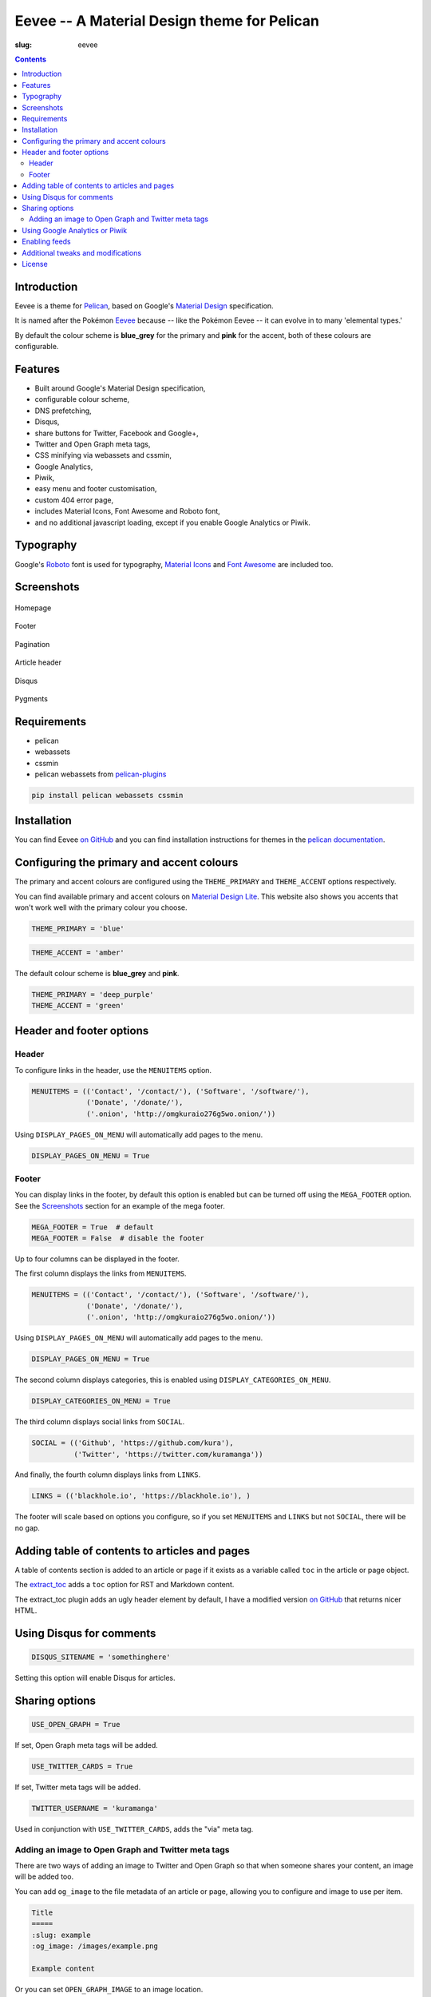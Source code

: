 Eevee -- A Material Design theme for Pelican
############################################
:slug: eevee

.. image:: /images/eeveelutions.png
    :alt: Eevee the Pokémon
    :align: center

.. contents::
    :backlinks: none

Introduction
============

Eevee is a theme for `Pelican <http://getpelican.com>`_, based on Google's
`Material Design <https://material.google.com/>`_ specification.

It is named after the Pokémon `Eevee
<http://www.pokemon.com/uk/pokedex/eevee>`_ because -- like the Pokémon Eevee
-- it can evolve in to many 'elemental types.'

By default the colour scheme is **blue_grey** for the primary and **pink**
for the accent, both of these colours are configurable.

Features
========

- Built around Google's Material Design specification,
- configurable colour scheme,
- DNS prefetching,
- Disqus,
- share buttons for Twitter, Facebook and Google+,
- Twitter and Open Graph meta tags,
- CSS minifying via webassets and cssmin,
- Google Analytics,
- Piwik,
- easy menu and footer customisation,
- custom 404 error page,
- includes Material Icons, Font Awesome and Roboto font,
- and no additional javascript loading, except if you enable Google Analytics
  or Piwik.

Typography
==========

.. image:: /images/eevee-typography.png
    :alt: Eevee Typography
    :align: center

Google's `Roboto <https://material.google.com/style/typography.html>`_ font is
used for typography, `Material Icons <https://design.google.com/icons/>`_ and
`Font Awesome <http://fontawesome.io/icons/>`_ are included too.

Screenshots
===========

.. figure:: /images/eevee-homepage-thumb.png
    :alt: Homepage
    :align: center
    :target: /images/eevee-homepage.png

    Homepage

.. figure:: /images/eevee-footer-thumb.png
    :alt: Footer
    :align: center
    :target: /images/eevee-footer.png

    Footer

.. figure:: /images/eevee-pagination-thumb.png
    :alt: Pagination
    :align: center
    :target: /images/eevee-pagination.png

    Pagination

.. figure:: /images/eevee-article-header-thumb.png
    :alt: Article header
    :align: center
    :target: /images/eevee-article-header.png

    Article header

.. figure:: /images/eevee-disqus-thumb.png
    :alt: Disqus
    :align: center
    :target: /images/eevee-disqus.png

    Disqus

.. figure:: /images/eevee-pygments-thumb.png
    :alt: Pygments
    :align: center
    :target: /images/eevee-pygments.png

    Pygments

Requirements
============

- pelican
- webassets
- cssmin
- pelican webassets from `pelican-plugins
  <https://github.com/getpelican/pelican-plugins/tree/master/assets>`_

.. code-block:: bash

    pip install pelican webassets cssmin

Installation
============

You can find Eevee `on GitHub <https://github.com/kura/eevee>`__ and you can
find installation instructions for themes in the `pelican documentation
<http://docs.getpelican.com/en/latest/pelican-themes.html>`_.

Configuring the primary and accent colours
==========================================

The primary and accent colours are configured using the ``THEME_PRIMARY`` and
``THEME_ACCENT`` options respectively.

You can find available primary and accent colours on `Material Design Lite
<https://getmdl.io/customize/index.html>`_. This website also shows you accents
that won't work well with the primary colour you choose.

.. code-block:: python

    THEME_PRIMARY = 'blue'

.. code-block:: python

    THEME_ACCENT = 'amber'

The default colour scheme is **blue_grey** and **pink**.

.. code-block:: python

    THEME_PRIMARY = 'deep_purple'
    THEME_ACCENT = 'green'

Header and footer options
=========================

Header
------

To configure links in the header, use the ``MENUITEMS`` option.

.. code-block:: python

    MENUITEMS = (('Contact', '/contact/'), ('Software', '/software/'),
                 ('Donate', '/donate/'),
                 ('.onion', 'http://omgkuraio276g5wo.onion/'))

Using ``DISPLAY_PAGES_ON_MENU`` will automatically add pages to the menu.

.. code-block:: python

    DISPLAY_PAGES_ON_MENU = True

Footer
------

You can display links in the footer, by default this option is enabled but
can be turned off using the ``MEGA_FOOTER`` option. See the `Screenshots`_
section for an example of the mega footer.

.. code-block:: python

    MEGA_FOOTER = True  # default
    MEGA_FOOTER = False  # disable the footer

Up to four columns can be displayed in the footer.

The first column displays the links from ``MENUITEMS``.

.. code-block:: python

    MENUITEMS = (('Contact', '/contact/'), ('Software', '/software/'),
                 ('Donate', '/donate/'),
                 ('.onion', 'http://omgkuraio276g5wo.onion/'))

Using ``DISPLAY_PAGES_ON_MENU`` will automatically add pages to the menu.

.. code-block:: python

    DISPLAY_PAGES_ON_MENU = True

The second column displays categories, this is enabled using
``DISPLAY_CATEGORIES_ON_MENU``.

.. code-block:: python

    DISPLAY_CATEGORIES_ON_MENU = True

The third column displays social links from ``SOCIAL``.

.. code-block:: python

    SOCIAL = (('Github', 'https://github.com/kura'),
              ('Twitter', 'https://twitter.com/kuramanga'))

And finally, the fourth column displays links from ``LINKS``.

.. code-block:: python

    LINKS = (('blackhole.io', 'https://blackhole.io'), )

The footer will scale based on options you configure, so if you set
``MENUITEMS`` and ``LINKS`` but not ``SOCIAL``, there will be no gap.

Adding table of contents to articles and pages
==============================================

A table of contents section is added to an article or page if it exists
as a variable called ``toc`` in the article or page object.

The `extract_toc
<https://github.com/getpelican/pelican-plugins/tree/master/extract_toc>`_ adds
a ``toc`` option for RST and Markdown content.

The extract_toc plugin adds an ugly header element by default, I have a
modified version `on GitHub
<https://github.com/kura/kura.io/tree/master/plugins/extract_toc>`__ that
returns nicer HTML.

Using Disqus for comments
=========================

.. code-block:: python

    DISQUS_SITENAME = 'somethinghere'

Setting this option will enable Disqus for articles.

Sharing options
===============

.. code-block:: python

    USE_OPEN_GRAPH = True

If set, Open Graph meta tags will be added.

.. code-block:: python

    USE_TWITTER_CARDS = True

If set, Twitter meta tags will be added.

.. code-block:: python

    TWITTER_USERNAME = 'kuramanga'

Used in conjunction with ``USE_TWITTER_CARDS``, adds the "via" meta tag.

Adding an image to Open Graph and Twitter meta tags
---------------------------------------------------

There are two ways of adding an image to Twitter and Open Graph so that when
someone shares your content, an image will be added too.

You can add ``og_image`` to the file metadata of an article or page, allowing
you to configure and image to use per item.

.. code-block:: rst

    Title
    =====
    :slug: example
    :og_image: /images/example.png

    Example content

Or you can set ``OPEN_GRAPH_IMAGE`` to an image location.

.. code-block:: python

    OPEN_GRAPH_IMAGE = '/images/example.png'

Using Google Analytics or Piwik
===============================

Setting the ``GOOGLE_ANALYTICS`` option will enable Google Analytics,
alternatively you can set ``PIWIK_SITE_ID``, ``PIWIK_URL`` and
``PIWIK_SSL_URL`` to use Piwik for analytics instead.

.. code-block:: python

    GOOGLE_ANALYTICS = 'abc1234'

.. code-block:: python

    PIWIK_SITE_ID = '123456'
    PIWIK_URL = 'example.com'
    # PIWIK_SSL_URL = ''  # Defaults to https://PIWIK_URL

Enabling feeds
==============

You can use the ``FEED_RSS`` and ``FEED_ATOM`` options to enable RSS and Atom
feeds respectively.

.. code-block:: python

    FEED_RSS = 'feeds/rss.xml'

.. code-block:: python

    FEED_ATOM = 'feeds/atom.xml'

Additional tweaks and modifications
===================================

Additional things you can tweak and modify are available on `kura.io
</c/eevee/>`__.

License
=======

Eevee is released under the `MIT license
<https://github.com/kura/eevee/blob/master/LICENSE>`_.
